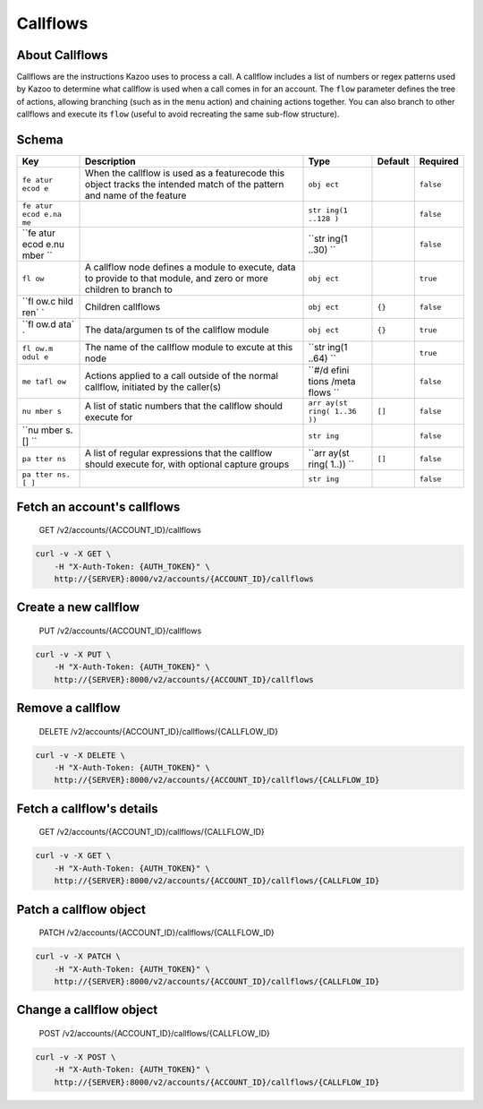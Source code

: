 Callflows
~~~~~~~~~

About Callflows
^^^^^^^^^^^^^^^

Callflows are the instructions Kazoo uses to process a call. A callflow includes a list of numbers or regex patterns used by Kazoo to determine what callflow is used when a call comes in for an account. The ``flow`` parameter defines the tree of actions, allowing branching (such as in the ``menu`` action) and chaining actions together. You can also branch to other callflows and execute its ``flow`` (useful to avoid recreating the same sub-flow structure).

Schema
^^^^^^

+------+--------------+-------+----------+-----------+
| Key  | Description  | Type  | Default  | Required  |
+======+==============+=======+==========+===========+
| ``fe | When the     | ``obj |          | ``false`` |
| atur | callflow is  | ect`` |          |           |
| ecod | used as a    |       |          |           |
| e``  | featurecode  |       |          |           |
|      | this object  |       |          |           |
|      | tracks the   |       |          |           |
|      | intended     |       |          |           |
|      | match of the |       |          |           |
|      | pattern and  |       |          |           |
|      | name of the  |       |          |           |
|      | feature      |       |          |           |
+------+--------------+-------+----------+-----------+
| ``fe |              | ``str |          | ``false`` |
| atur |              | ing(1 |          |           |
| ecod |              | ..128 |          |           |
| e.na |              | )``   |          |           |
| me`` |              |       |          |           |
+------+--------------+-------+----------+-----------+
| ``fe |              | ``str |          | ``false`` |
| atur |              | ing(1 |          |           |
| ecod |              | ..30) |          |           |
| e.nu |              | ``    |          |           |
| mber |              |       |          |           |
| ``   |              |       |          |           |
+------+--------------+-------+----------+-----------+
| ``fl | A callflow   | ``obj |          | ``true``  |
| ow`` | node defines | ect`` |          |           |
|      | a module to  |       |          |           |
|      | execute,     |       |          |           |
|      | data to      |       |          |           |
|      | provide to   |       |          |           |
|      | that module, |       |          |           |
|      | and zero or  |       |          |           |
|      | more         |       |          |           |
|      | children to  |       |          |           |
|      | branch to    |       |          |           |
+------+--------------+-------+----------+-----------+
| ``fl | Children     | ``obj | ``{}``   | ``false`` |
| ow.c | callflows    | ect`` |          |           |
| hild |              |       |          |           |
| ren` |              |       |          |           |
| `    |              |       |          |           |
+------+--------------+-------+----------+-----------+
| ``fl | The          | ``obj | ``{}``   | ``true``  |
| ow.d | data/argumen | ect`` |          |           |
| ata` | ts           |       |          |           |
| `    | of the       |       |          |           |
|      | callflow     |       |          |           |
|      | module       |       |          |           |
+------+--------------+-------+----------+-----------+
| ``fl | The name of  | ``str |          | ``true``  |
| ow.m | the callflow | ing(1 |          |           |
| odul | module to    | ..64) |          |           |
| e``  | excute at    | ``    |          |           |
|      | this node    |       |          |           |
+------+--------------+-------+----------+-----------+
| ``me | Actions      | ``#/d |          | ``false`` |
| tafl | applied to a | efini |          |           |
| ow`` | call outside | tions |          |           |
|      | of the       | /meta |          |           |
|      | normal       | flows |          |           |
|      | callflow,    | ``    |          |           |
|      | initiated by |       |          |           |
|      | the          |       |          |           |
|      | caller(s)    |       |          |           |
+------+--------------+-------+----------+-----------+
| ``nu | A list of    | ``arr | ``[]``   | ``false`` |
| mber | static       | ay(st |          |           |
| s``  | numbers that | ring( |          |           |
|      | the callflow | 1..36 |          |           |
|      | should       | ))``  |          |           |
|      | execute for  |       |          |           |
+------+--------------+-------+----------+-----------+
| ``nu |              | ``str |          | ``false`` |
| mber |              | ing`` |          |           |
| s.[] |              |       |          |           |
| ``   |              |       |          |           |
+------+--------------+-------+----------+-----------+
| ``pa | A list of    | ``arr | ``[]``   | ``false`` |
| tter | regular      | ay(st |          |           |
| ns`` | expressions  | ring( |          |           |
|      | that the     | 1..)) |          |           |
|      | callflow     | ``    |          |           |
|      | should       |       |          |           |
|      | execute for, |       |          |           |
|      | with         |       |          |           |
|      | optional     |       |          |           |
|      | capture      |       |          |           |
|      | groups       |       |          |           |
+------+--------------+-------+----------+-----------+
| ``pa |              | ``str |          | ``false`` |
| tter |              | ing`` |          |           |
| ns.[ |              |       |          |           |
| ]``  |              |       |          |           |
+------+--------------+-------+----------+-----------+

Fetch an account's callflows
^^^^^^^^^^^^^^^^^^^^^^^^^^^^

    GET /v2/accounts/{ACCOUNT\_ID}/callflows

.. code:: shell

    curl -v -X GET \
        -H "X-Auth-Token: {AUTH_TOKEN}" \
        http://{SERVER}:8000/v2/accounts/{ACCOUNT_ID}/callflows

Create a new callflow
^^^^^^^^^^^^^^^^^^^^^

    PUT /v2/accounts/{ACCOUNT\_ID}/callflows

.. code:: shell

    curl -v -X PUT \
        -H "X-Auth-Token: {AUTH_TOKEN}" \
        http://{SERVER}:8000/v2/accounts/{ACCOUNT_ID}/callflows

Remove a callflow
^^^^^^^^^^^^^^^^^

    DELETE /v2/accounts/{ACCOUNT\_ID}/callflows/{CALLFLOW\_ID}

.. code:: shell

    curl -v -X DELETE \
        -H "X-Auth-Token: {AUTH_TOKEN}" \
        http://{SERVER}:8000/v2/accounts/{ACCOUNT_ID}/callflows/{CALLFLOW_ID}

Fetch a callflow's details
^^^^^^^^^^^^^^^^^^^^^^^^^^

    GET /v2/accounts/{ACCOUNT\_ID}/callflows/{CALLFLOW\_ID}

.. code:: shell

    curl -v -X GET \
        -H "X-Auth-Token: {AUTH_TOKEN}" \
        http://{SERVER}:8000/v2/accounts/{ACCOUNT_ID}/callflows/{CALLFLOW_ID}

Patch a callflow object
^^^^^^^^^^^^^^^^^^^^^^^

    PATCH /v2/accounts/{ACCOUNT\_ID}/callflows/{CALLFLOW\_ID}

.. code:: shell

    curl -v -X PATCH \
        -H "X-Auth-Token: {AUTH_TOKEN}" \
        http://{SERVER}:8000/v2/accounts/{ACCOUNT_ID}/callflows/{CALLFLOW_ID}

Change a callflow object
^^^^^^^^^^^^^^^^^^^^^^^^

    POST /v2/accounts/{ACCOUNT\_ID}/callflows/{CALLFLOW\_ID}

.. code:: shell

    curl -v -X POST \
        -H "X-Auth-Token: {AUTH_TOKEN}" \
        http://{SERVER}:8000/v2/accounts/{ACCOUNT_ID}/callflows/{CALLFLOW_ID}

